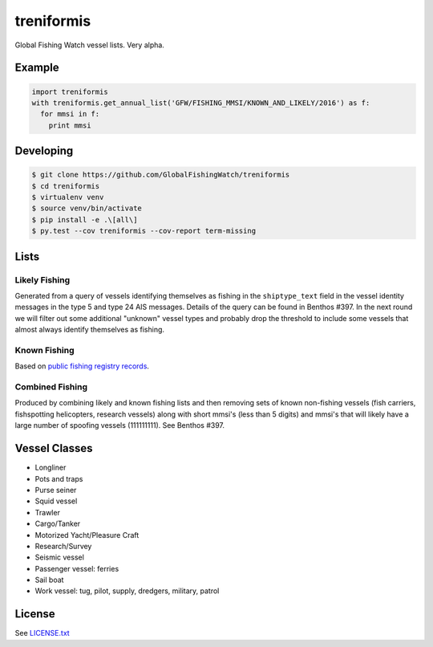 treniformis
===========

Global Fishing Watch vessel lists.  Very alpha.

.. image:: https://travis-ci.com/GlobalFishingWatch/treniformis.svg?token=tu7qmzYG3ruJYdnto4aT&branch=master
    :target: https://travis-ci.com/GlobalFishingWatch/treniformis


Example
-------

.. code-block:: python

    import treniformis
    with treniformis.get_annual_list('GFW/FISHING_MMSI/KNOWN_AND_LIKELY/2016') as f:
      for mmsi in f:
        print mmsi

Developing
----------

.. code-block:: console

    $ git clone https://github.com/GlobalFishingWatch/treniformis
    $ cd treniformis
    $ virtualenv venv
    $ source venv/bin/activate
    $ pip install -e .\[all\]
    $ py.test --cov treniformis --cov-report term-missing


Lists
-----

Likely Fishing
~~~~~~~~~~~~~~

Generated from a query of vessels identifying themselves as fishing in the
``shiptype_text`` field in the vessel identity messages in the type 5 and type
24 AIS messages. Details of the query can be found in Benthos #397. In the next
round we will filter out some additional "unknown" vessel types and probably
drop the threshold to include some vessels that almost always identify
themselves as fishing.

Known Fishing
~~~~~~~~~~~~~
Based on `public fishing registry records <https://docs.google.com/spreadsheets/d/15ICZzrkiaPPWV7sp0uytNnwXGRM8jTh6KjJ4026lDGU/edit?pref=2&pli=1#gid=1259036802>`_.

Combined Fishing
~~~~~~~~~~~~~~~~

Produced by combining likely and known fishing lists and then removing sets of
known non-fishing vessels (fish carriers, fishspotting helicopters, research
vessels) along with short mmsi's (less than 5 digits)  and mmsi's that will
likely have a large number of spoofing vessels (111111111). See Benthos #397.


Vessel Classes
--------------

* Longliner
* Pots and traps
* Purse seiner
* Squid vessel
* Trawler
* Cargo/Tanker
* Motorized Yacht/Pleasure Craft
* Research/Survey
* Seismic vessel
* Passenger vessel: ferries
* Sail boat
* Work vessel: tug, pilot, supply, dredgers, military, patrol


License
-------

See `LICENSE.txt <LICENSE.txt>`_